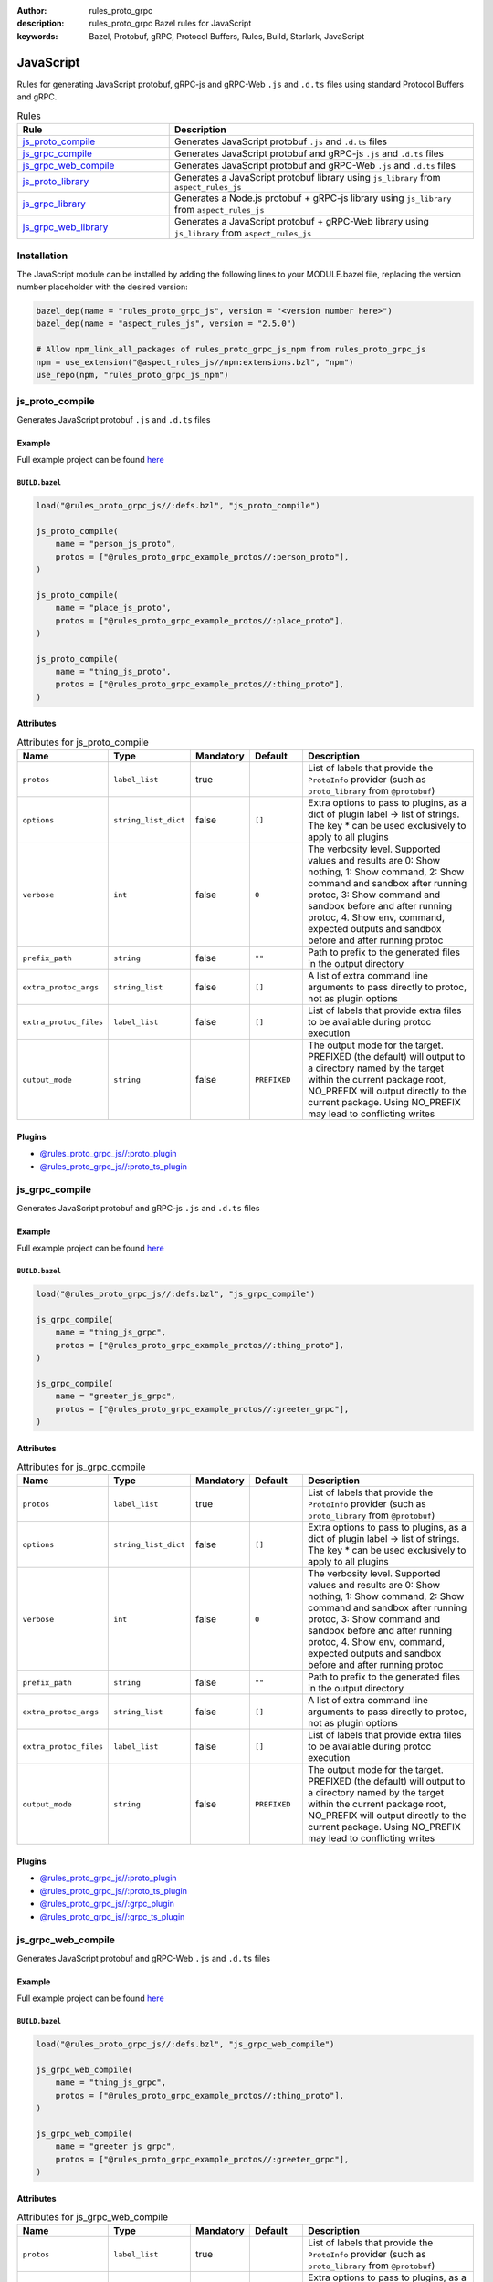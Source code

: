 :author: rules_proto_grpc
:description: rules_proto_grpc Bazel rules for JavaScript
:keywords: Bazel, Protobuf, gRPC, Protocol Buffers, Rules, Build, Starlark, JavaScript


JavaScript
==========

Rules for generating JavaScript protobuf, gRPC-js and gRPC-Web ``.js`` and ``.d.ts`` files using standard Protocol Buffers and gRPC.

.. list-table:: Rules
   :widths: 1 2
   :header-rows: 1

   * - Rule
     - Description
   * - `js_proto_compile`_
     - Generates JavaScript protobuf ``.js`` and ``.d.ts`` files
   * - `js_grpc_compile`_
     - Generates JavaScript protobuf and gRPC-js ``.js`` and ``.d.ts`` files
   * - `js_grpc_web_compile`_
     - Generates JavaScript protobuf and gRPC-Web ``.js`` and ``.d.ts`` files
   * - `js_proto_library`_
     - Generates a JavaScript protobuf library using ``js_library`` from ``aspect_rules_js``
   * - `js_grpc_library`_
     - Generates a Node.js protobuf + gRPC-js library using ``js_library`` from ``aspect_rules_js``
   * - `js_grpc_web_library`_
     - Generates a JavaScript protobuf + gRPC-Web library using ``js_library`` from ``aspect_rules_js``

Installation
------------

The JavaScript module can be installed by adding the following lines to your MODULE.bazel file, replacing the version number placeholder with the desired version:

.. code-block:: python

   bazel_dep(name = "rules_proto_grpc_js", version = "<version number here>")
   bazel_dep(name = "aspect_rules_js", version = "2.5.0")
   
   # Allow npm_link_all_packages of rules_proto_grpc_js_npm from rules_proto_grpc_js
   npm = use_extension("@aspect_rules_js//npm:extensions.bzl", "npm")
   use_repo(npm, "rules_proto_grpc_js_npm")

.. _js_proto_compile:

js_proto_compile
----------------

Generates JavaScript protobuf ``.js`` and ``.d.ts`` files

Example
*******

Full example project can be found `here <https://github.com/rules-proto-grpc/rules_proto_grpc/tree/master/examples/js/js_proto_compile>`__

``BUILD.bazel``
^^^^^^^^^^^^^^^

.. code-block:: python

   load("@rules_proto_grpc_js//:defs.bzl", "js_proto_compile")
   
   js_proto_compile(
       name = "person_js_proto",
       protos = ["@rules_proto_grpc_example_protos//:person_proto"],
   )
   
   js_proto_compile(
       name = "place_js_proto",
       protos = ["@rules_proto_grpc_example_protos//:place_proto"],
   )
   
   js_proto_compile(
       name = "thing_js_proto",
       protos = ["@rules_proto_grpc_example_protos//:thing_proto"],
   )

Attributes
**********

.. list-table:: Attributes for js_proto_compile
   :widths: 1 1 1 1 4
   :header-rows: 1

   * - Name
     - Type
     - Mandatory
     - Default
     - Description
   * - ``protos``
     - ``label_list``
     - true
     - 
     - List of labels that provide the ``ProtoInfo`` provider (such as ``proto_library`` from ``@protobuf``)
   * - ``options``
     - ``string_list_dict``
     - false
     - ``[]``
     - Extra options to pass to plugins, as a dict of plugin label -> list of strings. The key * can be used exclusively to apply to all plugins
   * - ``verbose``
     - ``int``
     - false
     - ``0``
     - The verbosity level. Supported values and results are 0: Show nothing, 1: Show command, 2: Show command and sandbox after running protoc, 3: Show command and sandbox before and after running protoc, 4. Show env, command, expected outputs and sandbox before and after running protoc
   * - ``prefix_path``
     - ``string``
     - false
     - ``""``
     - Path to prefix to the generated files in the output directory
   * - ``extra_protoc_args``
     - ``string_list``
     - false
     - ``[]``
     - A list of extra command line arguments to pass directly to protoc, not as plugin options
   * - ``extra_protoc_files``
     - ``label_list``
     - false
     - ``[]``
     - List of labels that provide extra files to be available during protoc execution
   * - ``output_mode``
     - ``string``
     - false
     - ``PREFIXED``
     - The output mode for the target. PREFIXED (the default) will output to a directory named by the target within the current package root, NO_PREFIX will output directly to the current package. Using NO_PREFIX may lead to conflicting writes

Plugins
*******

- `@rules_proto_grpc_js//:proto_plugin <https://github.com/rules-proto-grpc/rules_proto_grpc/blob/master/modules/js/BUILD.bazel>`__
- `@rules_proto_grpc_js//:proto_ts_plugin <https://github.com/rules-proto-grpc/rules_proto_grpc/blob/master/modules/js/BUILD.bazel>`__

.. _js_grpc_compile:

js_grpc_compile
---------------

Generates JavaScript protobuf and gRPC-js ``.js`` and ``.d.ts`` files

Example
*******

Full example project can be found `here <https://github.com/rules-proto-grpc/rules_proto_grpc/tree/master/examples/js/js_grpc_compile>`__

``BUILD.bazel``
^^^^^^^^^^^^^^^

.. code-block:: python

   load("@rules_proto_grpc_js//:defs.bzl", "js_grpc_compile")
   
   js_grpc_compile(
       name = "thing_js_grpc",
       protos = ["@rules_proto_grpc_example_protos//:thing_proto"],
   )
   
   js_grpc_compile(
       name = "greeter_js_grpc",
       protos = ["@rules_proto_grpc_example_protos//:greeter_grpc"],
   )

Attributes
**********

.. list-table:: Attributes for js_grpc_compile
   :widths: 1 1 1 1 4
   :header-rows: 1

   * - Name
     - Type
     - Mandatory
     - Default
     - Description
   * - ``protos``
     - ``label_list``
     - true
     - 
     - List of labels that provide the ``ProtoInfo`` provider (such as ``proto_library`` from ``@protobuf``)
   * - ``options``
     - ``string_list_dict``
     - false
     - ``[]``
     - Extra options to pass to plugins, as a dict of plugin label -> list of strings. The key * can be used exclusively to apply to all plugins
   * - ``verbose``
     - ``int``
     - false
     - ``0``
     - The verbosity level. Supported values and results are 0: Show nothing, 1: Show command, 2: Show command and sandbox after running protoc, 3: Show command and sandbox before and after running protoc, 4. Show env, command, expected outputs and sandbox before and after running protoc
   * - ``prefix_path``
     - ``string``
     - false
     - ``""``
     - Path to prefix to the generated files in the output directory
   * - ``extra_protoc_args``
     - ``string_list``
     - false
     - ``[]``
     - A list of extra command line arguments to pass directly to protoc, not as plugin options
   * - ``extra_protoc_files``
     - ``label_list``
     - false
     - ``[]``
     - List of labels that provide extra files to be available during protoc execution
   * - ``output_mode``
     - ``string``
     - false
     - ``PREFIXED``
     - The output mode for the target. PREFIXED (the default) will output to a directory named by the target within the current package root, NO_PREFIX will output directly to the current package. Using NO_PREFIX may lead to conflicting writes

Plugins
*******

- `@rules_proto_grpc_js//:proto_plugin <https://github.com/rules-proto-grpc/rules_proto_grpc/blob/master/modules/js/BUILD.bazel>`__
- `@rules_proto_grpc_js//:proto_ts_plugin <https://github.com/rules-proto-grpc/rules_proto_grpc/blob/master/modules/js/BUILD.bazel>`__
- `@rules_proto_grpc_js//:grpc_plugin <https://github.com/rules-proto-grpc/rules_proto_grpc/blob/master/modules/js/BUILD.bazel>`__
- `@rules_proto_grpc_js//:grpc_ts_plugin <https://github.com/rules-proto-grpc/rules_proto_grpc/blob/master/modules/js/BUILD.bazel>`__

.. _js_grpc_web_compile:

js_grpc_web_compile
-------------------

Generates JavaScript protobuf and gRPC-Web ``.js`` and ``.d.ts`` files

Example
*******

Full example project can be found `here <https://github.com/rules-proto-grpc/rules_proto_grpc/tree/master/examples/js/js_grpc_web_compile>`__

``BUILD.bazel``
^^^^^^^^^^^^^^^

.. code-block:: python

   load("@rules_proto_grpc_js//:defs.bzl", "js_grpc_web_compile")
   
   js_grpc_web_compile(
       name = "thing_js_grpc",
       protos = ["@rules_proto_grpc_example_protos//:thing_proto"],
   )
   
   js_grpc_web_compile(
       name = "greeter_js_grpc",
       protos = ["@rules_proto_grpc_example_protos//:greeter_grpc"],
   )

Attributes
**********

.. list-table:: Attributes for js_grpc_web_compile
   :widths: 1 1 1 1 4
   :header-rows: 1

   * - Name
     - Type
     - Mandatory
     - Default
     - Description
   * - ``protos``
     - ``label_list``
     - true
     - 
     - List of labels that provide the ``ProtoInfo`` provider (such as ``proto_library`` from ``@protobuf``)
   * - ``options``
     - ``string_list_dict``
     - false
     - ``[]``
     - Extra options to pass to plugins, as a dict of plugin label -> list of strings. The key * can be used exclusively to apply to all plugins
   * - ``verbose``
     - ``int``
     - false
     - ``0``
     - The verbosity level. Supported values and results are 0: Show nothing, 1: Show command, 2: Show command and sandbox after running protoc, 3: Show command and sandbox before and after running protoc, 4. Show env, command, expected outputs and sandbox before and after running protoc
   * - ``prefix_path``
     - ``string``
     - false
     - ``""``
     - Path to prefix to the generated files in the output directory
   * - ``extra_protoc_args``
     - ``string_list``
     - false
     - ``[]``
     - A list of extra command line arguments to pass directly to protoc, not as plugin options
   * - ``extra_protoc_files``
     - ``label_list``
     - false
     - ``[]``
     - List of labels that provide extra files to be available during protoc execution
   * - ``output_mode``
     - ``string``
     - false
     - ``PREFIXED``
     - The output mode for the target. PREFIXED (the default) will output to a directory named by the target within the current package root, NO_PREFIX will output directly to the current package. Using NO_PREFIX may lead to conflicting writes

Plugins
*******

- `@rules_proto_grpc_js//:proto_plugin <https://github.com/rules-proto-grpc/rules_proto_grpc/blob/master/modules/js/BUILD.bazel>`__
- `@rules_proto_grpc_js//:proto_ts_plugin <https://github.com/rules-proto-grpc/rules_proto_grpc/blob/master/modules/js/BUILD.bazel>`__
- `@rules_proto_grpc_js//:grpc_web_js_plugin <https://github.com/rules-proto-grpc/rules_proto_grpc/blob/master/modules/js/BUILD.bazel>`__

.. _js_proto_library:

js_proto_library
----------------

Generates a JavaScript protobuf library using ``js_library`` from ``aspect_rules_js``

Example
*******

Full example project can be found `here <https://github.com/rules-proto-grpc/rules_proto_grpc/tree/master/examples/js/js_proto_library>`__

``BUILD.bazel``
^^^^^^^^^^^^^^^

.. code-block:: python

   load("@rules_proto_grpc_js//:defs.bzl", "js_proto_library")
   load("@rules_proto_grpc_js_npm//:defs.bzl", "npm_link_all_packages")
   
   npm_link_all_packages(name = "node_modules")
   
   js_proto_library(
       name = "person_js_proto",
       protos = ["@rules_proto_grpc_example_protos//:person_proto"],
       deps = ["place_js_proto"],
   )
   
   js_proto_library(
       name = "place_js_proto",
       protos = ["@rules_proto_grpc_example_protos//:place_proto"],
       deps = ["thing_js_proto"],
   )
   
   js_proto_library(
       name = "thing_js_proto",
       protos = ["@rules_proto_grpc_example_protos//:thing_proto"],
   )

Attributes
**********

.. list-table:: Attributes for js_proto_library
   :widths: 1 1 1 1 4
   :header-rows: 1

   * - Name
     - Type
     - Mandatory
     - Default
     - Description
   * - ``protos``
     - ``label_list``
     - true
     - 
     - List of labels that provide the ``ProtoInfo`` provider (such as ``proto_library`` from ``@protobuf``)
   * - ``options``
     - ``string_list_dict``
     - false
     - ``[]``
     - Extra options to pass to plugins, as a dict of plugin label -> list of strings. The key * can be used exclusively to apply to all plugins
   * - ``verbose``
     - ``int``
     - false
     - ``0``
     - The verbosity level. Supported values and results are 0: Show nothing, 1: Show command, 2: Show command and sandbox after running protoc, 3: Show command and sandbox before and after running protoc, 4. Show env, command, expected outputs and sandbox before and after running protoc
   * - ``prefix_path``
     - ``string``
     - false
     - ``""``
     - Path to prefix to the generated files in the output directory
   * - ``extra_protoc_args``
     - ``string_list``
     - false
     - ``[]``
     - A list of extra command line arguments to pass directly to protoc, not as plugin options
   * - ``extra_protoc_files``
     - ``label_list``
     - false
     - ``[]``
     - List of labels that provide extra files to be available during protoc execution
   * - ``output_mode``
     - ``string``
     - false
     - ``PREFIXED``
     - The output mode for the target. PREFIXED (the default) will output to a directory named by the target within the current package root, NO_PREFIX will output directly to the current package. Using NO_PREFIX may lead to conflicting writes

.. _js_grpc_library:

js_grpc_library
---------------

Generates a Node.js protobuf + gRPC-js library using ``js_library`` from ``aspect_rules_js``

Example
*******

Full example project can be found `here <https://github.com/rules-proto-grpc/rules_proto_grpc/tree/master/examples/js/js_grpc_library>`__

``BUILD.bazel``
^^^^^^^^^^^^^^^

.. code-block:: python

   load("@rules_proto_grpc_js//:defs.bzl", "js_grpc_library")
   load("@rules_proto_grpc_js_npm//:defs.bzl", "npm_link_all_packages")
   
   npm_link_all_packages(name = "node_modules")
   
   js_grpc_library(
       name = "thing_js_grpc",
       protos = ["@rules_proto_grpc_example_protos//:thing_proto"],
   )
   
   js_grpc_library(
       name = "greeter_js_grpc",
       protos = ["@rules_proto_grpc_example_protos//:greeter_grpc"],
       deps = ["thing_js_grpc"],
   )

Attributes
**********

.. list-table:: Attributes for js_grpc_library
   :widths: 1 1 1 1 4
   :header-rows: 1

   * - Name
     - Type
     - Mandatory
     - Default
     - Description
   * - ``protos``
     - ``label_list``
     - true
     - 
     - List of labels that provide the ``ProtoInfo`` provider (such as ``proto_library`` from ``@protobuf``)
   * - ``options``
     - ``string_list_dict``
     - false
     - ``[]``
     - Extra options to pass to plugins, as a dict of plugin label -> list of strings. The key * can be used exclusively to apply to all plugins
   * - ``verbose``
     - ``int``
     - false
     - ``0``
     - The verbosity level. Supported values and results are 0: Show nothing, 1: Show command, 2: Show command and sandbox after running protoc, 3: Show command and sandbox before and after running protoc, 4. Show env, command, expected outputs and sandbox before and after running protoc
   * - ``prefix_path``
     - ``string``
     - false
     - ``""``
     - Path to prefix to the generated files in the output directory
   * - ``extra_protoc_args``
     - ``string_list``
     - false
     - ``[]``
     - A list of extra command line arguments to pass directly to protoc, not as plugin options
   * - ``extra_protoc_files``
     - ``label_list``
     - false
     - ``[]``
     - List of labels that provide extra files to be available during protoc execution
   * - ``output_mode``
     - ``string``
     - false
     - ``PREFIXED``
     - The output mode for the target. PREFIXED (the default) will output to a directory named by the target within the current package root, NO_PREFIX will output directly to the current package. Using NO_PREFIX may lead to conflicting writes

.. _js_grpc_web_library:

js_grpc_web_library
-------------------

Generates a JavaScript protobuf + gRPC-Web library using ``js_library`` from ``aspect_rules_js``

Example
*******

Full example project can be found `here <https://github.com/rules-proto-grpc/rules_proto_grpc/tree/master/examples/js/js_grpc_web_library>`__

``BUILD.bazel``
^^^^^^^^^^^^^^^

.. code-block:: python

   load("@rules_proto_grpc_js//:defs.bzl", "js_grpc_web_library")
   load("@rules_proto_grpc_js_npm//:defs.bzl", "npm_link_all_packages")
   
   npm_link_all_packages(name = "node_modules")
   
   js_grpc_web_library(
       name = "thing_js_grpc",
       protos = ["@rules_proto_grpc_example_protos//:thing_proto"],
   )
   
   js_grpc_web_library(
       name = "greeter_js_grpc",
       protos = ["@rules_proto_grpc_example_protos//:greeter_grpc"],
       deps = ["thing_js_grpc"],
   )

Attributes
**********

.. list-table:: Attributes for js_grpc_web_library
   :widths: 1 1 1 1 4
   :header-rows: 1

   * - Name
     - Type
     - Mandatory
     - Default
     - Description
   * - ``protos``
     - ``label_list``
     - true
     - 
     - List of labels that provide the ``ProtoInfo`` provider (such as ``proto_library`` from ``@protobuf``)
   * - ``options``
     - ``string_list_dict``
     - false
     - ``[]``
     - Extra options to pass to plugins, as a dict of plugin label -> list of strings. The key * can be used exclusively to apply to all plugins
   * - ``verbose``
     - ``int``
     - false
     - ``0``
     - The verbosity level. Supported values and results are 0: Show nothing, 1: Show command, 2: Show command and sandbox after running protoc, 3: Show command and sandbox before and after running protoc, 4. Show env, command, expected outputs and sandbox before and after running protoc
   * - ``prefix_path``
     - ``string``
     - false
     - ``""``
     - Path to prefix to the generated files in the output directory
   * - ``extra_protoc_args``
     - ``string_list``
     - false
     - ``[]``
     - A list of extra command line arguments to pass directly to protoc, not as plugin options
   * - ``extra_protoc_files``
     - ``label_list``
     - false
     - ``[]``
     - List of labels that provide extra files to be available during protoc execution
   * - ``output_mode``
     - ``string``
     - false
     - ``PREFIXED``
     - The output mode for the target. PREFIXED (the default) will output to a directory named by the target within the current package root, NO_PREFIX will output directly to the current package. Using NO_PREFIX may lead to conflicting writes

